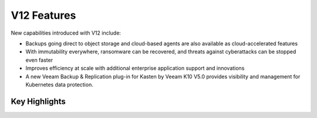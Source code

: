 V12 Features 
=============

New capabilities introduced with V12 include:

- Backups going direct to object storage and cloud-based agents are also available as cloud-accelerated features
- With immutability everywhere, ransomware can be recovered, and threats against cyberattacks can be stopped even faster
- Improves efficiency at scale with additional enterprise application support and innovations
- A new Veeam Backup & Replication plug-in for Kasten by Veeam K10 V5.0 provides visibility and management for Kubernetes data protection.

Key Highlights
--------------

.. image:: ../images/v12/v12_01.png
